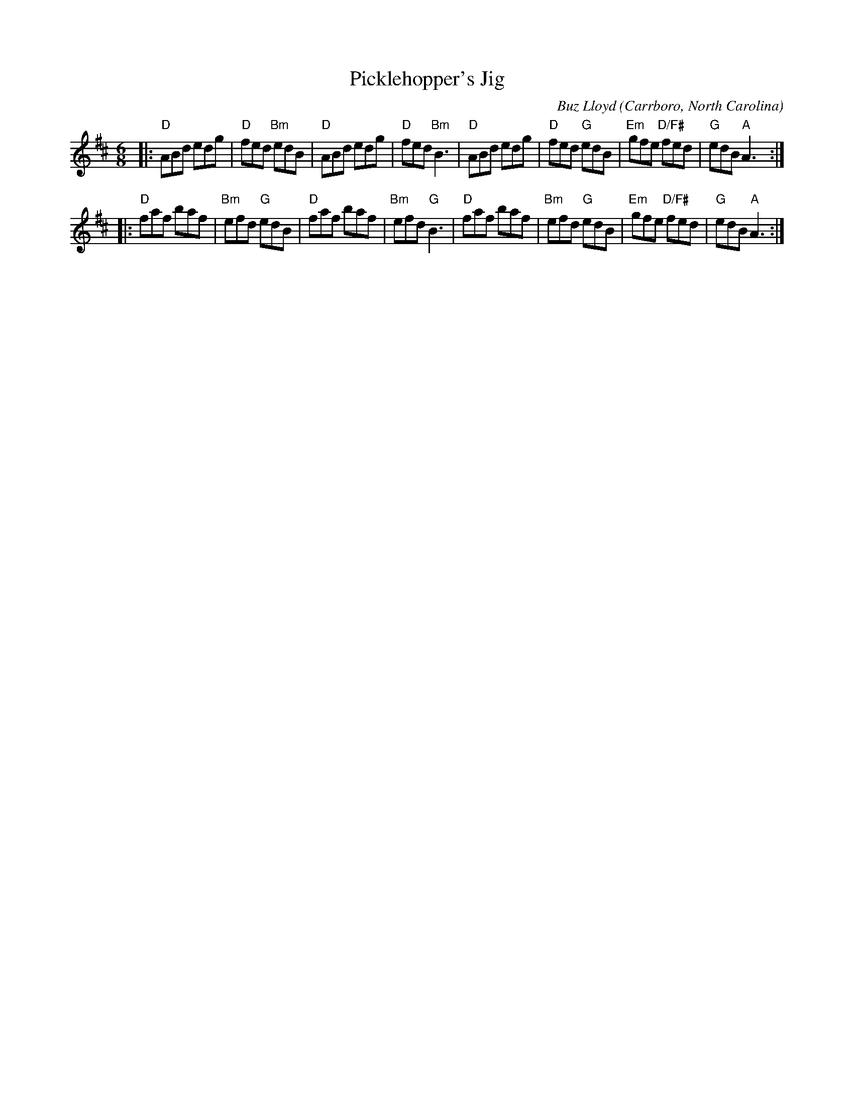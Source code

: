 X: 1
T: Picklehopper's Jig
C: Buz Lloyd
O: Carrboro, North Carolina
%R: jig
Z: Collected and edited 2014 by John Chambers <jc:trillian.mit.edu>
B: GEMS The Best of the Country Dance and Song Society Diamond Jubilee Music, Dance and Song Contest 1993 p.75 #1
M: 6/8
L: 1/8
K: D
% - - - - - - - - - - - - - - - - - - - - - - - - -
|:\
"D"ABd edg | "D"fed "Bm"edB | "D"ABd edg | "D"fed "Bm"B3 |\
"D"ABd edg | "D"fed "G"edB | "Em"gfe "D/F#"fed | "G"edB "A"A3 :|
|:\
"D"faf baf | "Bm"efd "G"edB | "D"faf baf | "Bm"efd "G"B3 |\
"D"faf baf | "Bm"efd "G"edB | "Em"gfe "D/F#"fed | "G"edB "A"A3 :|
% - - - - - - - - - - - - - - - - - - - - - - - - -
